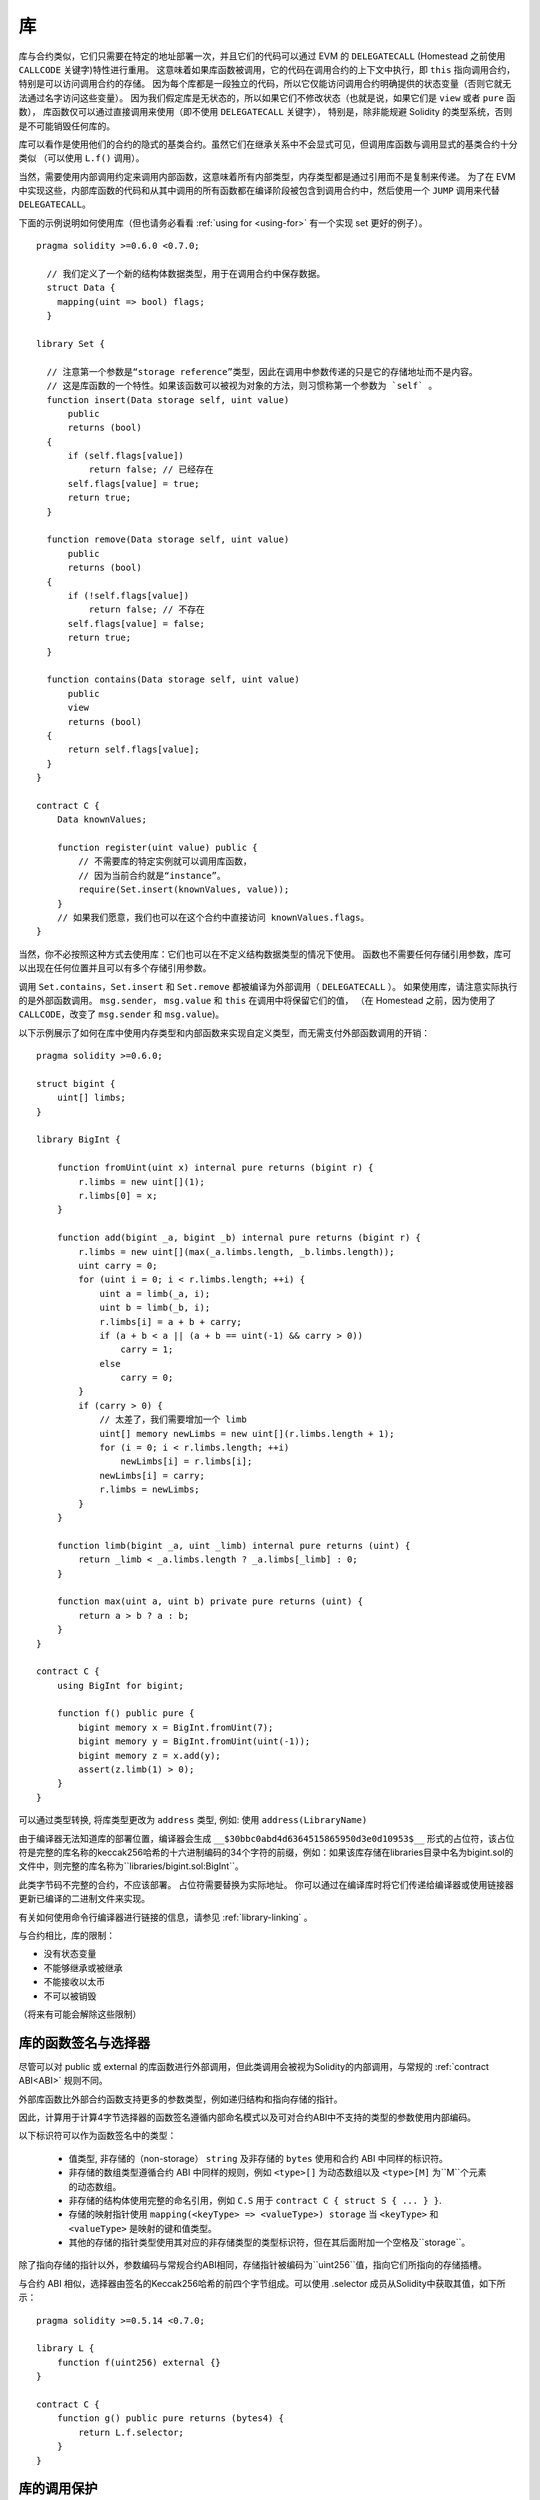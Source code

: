 
.. index:: ! library, callcode, delegatecall

.. _libraries:

************
库
************

库与合约类似，它们只需要在特定的地址部署一次，并且它们的代码可以通过 EVM 的 ``DELEGATECALL``
(Homestead 之前使用 ``CALLCODE`` 关键字)特性进行重用。
这意味着如果库函数被调用，它的代码在调用合约的上下文中执行，即 ``this`` 指向调用合约，特别是可以访问调用合约的存储。
因为每个库都是一段独立的代码，所以它仅能访问调用合约明确提供的状态变量（否则它就无法通过名字访问这些变量）。
因为我们假定库是无状态的，所以如果它们不修改状态（也就是说，如果它们是 ``view`` 或者 ``pure`` 函数），
库函数仅可以通过直接调用来使用（即不使用 ``DELEGATECALL`` 关键字），
特别是，除非能规避 Solidity 的类型系统，否则是不可能销毁任何库的。

库可以看作是使用他们的合约的隐式的基类合约。虽然它们在继承关系中不会显式可见，但调用库函数与调用显式的基类合约十分类似
（可以使用 ``L.f()`` 调用）。

当然，需要使用内部调用约定来调用内部函数，这意味着所有内部类型，内存类型都是通过引用而不是复制来传递。
为了在 EVM 中实现这些，内部库函数的代码和从其中调用的所有函数都在编译阶段被包含到调用合约中，然后使用一个 ``JUMP`` 调用来代替 ``DELEGATECALL``。


.. index:: using for, set

下面的示例说明如何使用库（但也请务必看看 :ref:`using for <using-for>` 有一个实现 set 更好的例子）。

::

    pragma solidity >=0.6.0 <0.7.0;

      // 我们定义了一个新的结构体数据类型，用于在调用合约中保存数据。
      struct Data {
        mapping(uint => bool) flags;
      }

    library Set {

      // 注意第一个参数是“storage reference”类型，因此在调用中参数传递的只是它的存储地址而不是内容。
      // 这是库函数的一个特性。如果该函数可以被视为对象的方法，则习惯称第一个参数为 `self` 。
      function insert(Data storage self, uint value)
          public
          returns (bool)
      {
          if (self.flags[value])
              return false; // 已经存在
          self.flags[value] = true;
          return true;
      }

      function remove(Data storage self, uint value)
          public
          returns (bool)
      {
          if (!self.flags[value])
              return false; // 不存在
          self.flags[value] = false;
          return true;
      }

      function contains(Data storage self, uint value)
          public
          view
          returns (bool)
      {
          return self.flags[value];
      }
    }

    contract C {
        Data knownValues;

        function register(uint value) public {
            // 不需要库的特定实例就可以调用库函数，
            // 因为当前合约就是“instance”。
            require(Set.insert(knownValues, value));
        }
        // 如果我们愿意，我们也可以在这个合约中直接访问 knownValues.flags。
    }

当然，你不必按照这种方式去使用库：它们也可以在不定义结构数据类型的情况下使用。
函数也不需要任何存储引用参数，库可以出现在任何位置并且可以有多个存储引用参数。

调用 ``Set.contains``，``Set.insert`` 和 ``Set.remove`` 都被编译为外部调用（ ``DELEGATECALL`` ）。
如果使用库，请注意实际执行的是外部函数调用。
``msg.sender``， ``msg.value`` 和 ``this`` 在调用中将保留它们的值，
（在 Homestead 之前，因为使用了 ``CALLCODE``，改变了 ``msg.sender`` 和 ``msg.value``)。

以下示例展示了如何在库中使用内存类型和内部函数来实现自定义类型，而无需支付外部函数调用的开销：

::

    pragma solidity >=0.6.0;

    struct bigint {
        uint[] limbs;
    }

    library BigInt {

        function fromUint(uint x) internal pure returns (bigint r) {
            r.limbs = new uint[](1);
            r.limbs[0] = x;
        }

        function add(bigint _a, bigint _b) internal pure returns (bigint r) {
            r.limbs = new uint[](max(_a.limbs.length, _b.limbs.length));
            uint carry = 0;
            for (uint i = 0; i < r.limbs.length; ++i) {
                uint a = limb(_a, i);
                uint b = limb(_b, i);
                r.limbs[i] = a + b + carry;
                if (a + b < a || (a + b == uint(-1) && carry > 0))
                    carry = 1;
                else
                    carry = 0;
            }
            if (carry > 0) {
                // 太差了，我们需要增加一个 limb
                uint[] memory newLimbs = new uint[](r.limbs.length + 1);
                for (i = 0; i < r.limbs.length; ++i)
                    newLimbs[i] = r.limbs[i];
                newLimbs[i] = carry;
                r.limbs = newLimbs;
            }
        }

        function limb(bigint _a, uint _limb) internal pure returns (uint) {
            return _limb < _a.limbs.length ? _a.limbs[_limb] : 0;
        }

        function max(uint a, uint b) private pure returns (uint) {
            return a > b ? a : b;
        }
    }

    contract C {
        using BigInt for bigint;

        function f() public pure {
            bigint memory x = BigInt.fromUint(7);
            bigint memory y = BigInt.fromUint(uint(-1));
            bigint memory z = x.add(y);
            assert(z.limb(1) > 0);
        }
    }


可以通过类型转换, 将库类型更改为 ``address`` 类型, 例如: 使用  ``address(LibraryName)``


由于编译器无法知道库的部署位置，编译器会生成 ``__$30bbc0abd4d6364515865950d3e0d10953$__`` 形式的占位符，该占位符是完整的库名称的keccak256哈希的十六进制编码的34个字符的前缀，例如：如果该库存储在libraries目录中名为bigint.sol的文件中，则完整的库名称为``libraries/bigint.sol:BigInt``。

此类字节码不完整的合约，不应该部署。 占位符需要替换为实际地址。 你可以通过在编译库时将它们传递给编译器或使用链接器更新已编译的二进制文件来实现。

有关如何使用命令行编译器进行链接的信息，请参见 :ref:`library-linking`  。


与合约相比，库的限制：

- 没有状态变量
- 不能够继承或被继承
- 不能接收以太币
- 不可以被销毁

（将来有可能会解除这些限制）

.. _library-selectors:

库的函数签名与选择器
==============================================

尽管可以对 public 或 external 的库函数进行外部调用，但此类调用会被视为Solidity的内部调用，与常规的 :ref:`contract ABI<ABI>` 规则不同。

外部库函数比外部合约函数支持更多的参数类型，例如递归结构和指向存储的指针。

因此，计算用于计算4字节选择器的函数签名遵循内部命名模式以及可对合约ABI中不支持的类型的参数使用内部编码。


以下标识符可以作为函数签名中的类型：

 - 值类型, 非存储的（non-storage） ``string`` 及非存储的 ``bytes`` 使用和合约 ABI 中同样的标识符。
 - 非存储的数组类型遵循合约 ABI 中同样的规则，例如 ``<type>[]`` 为动态数组以及 ``<type>[M]`` 为``M``个元素的动态数组。
 - 非存储的结构体使用完整的命名引用，例如 ``C.S`` 用于 ``contract C { struct S { ... } }``.
 - 存储的映射指针使用 ``mapping(<keyType> => <valueType>) storage`` 当 ``<keyType>`` 和 ``<valueType>`` 是映射的键和值类型。
 - 其他的存储的指针类型使用其对应的非存储类型的类型标识符，但在其后面附加一个空格及``storage``。


除了指向存储的指针以外，参数编码与常规合约ABI相同，存储指针被编码为``uint256``值，指向它们所指向的存储插槽。


与合约 ABI 相似，选择器由签名的Keccak256哈希的前四个字节组成。可以使用 .selector 成员从Solidity中获取其值，如下所示：

::

    pragma solidity >=0.5.14 <0.7.0;

    library L {
        function f(uint256) external {}
    }

    contract C {
        function g() public pure returns (bytes4) {
            return L.f.selector;
        }
    }



库的调用保护
=============================

如果库的代码是通过 ``CALL`` 来执行，而不是 ``DELEGATECALL`` 或者 ``CALLCODE`` 那么执行的结果会被回退，
除非是对 ``view`` 或者 ``pure`` 函数的调用。

EVM 没有为合约提供检测是否使用 ``CALL`` 的直接方式，但是合约可以使用 ``ADDRESS`` 操作码找出正在运行的“位置”。
生成的代码通过比较这个地址和构造时的地址来确定调用模式。

更具体地说，库的运行时代码总是从一个 push 指令开始，它在编译时是 20 字节的零。当运行部署代码时，这个常数
被内存中的当前地址替换，修改后的代码存储在合约中。在运行时，部署时地址就成为了第一个被 push 到堆栈上的常数，
对于任何 non-view 和 non-pure 函数，调度器代码都将对比当前地址与这个常数是否一致。

这意味着库在链上存储的实际代码与编译器输出的 ``deployedBytecode`` 的编码是不同。

